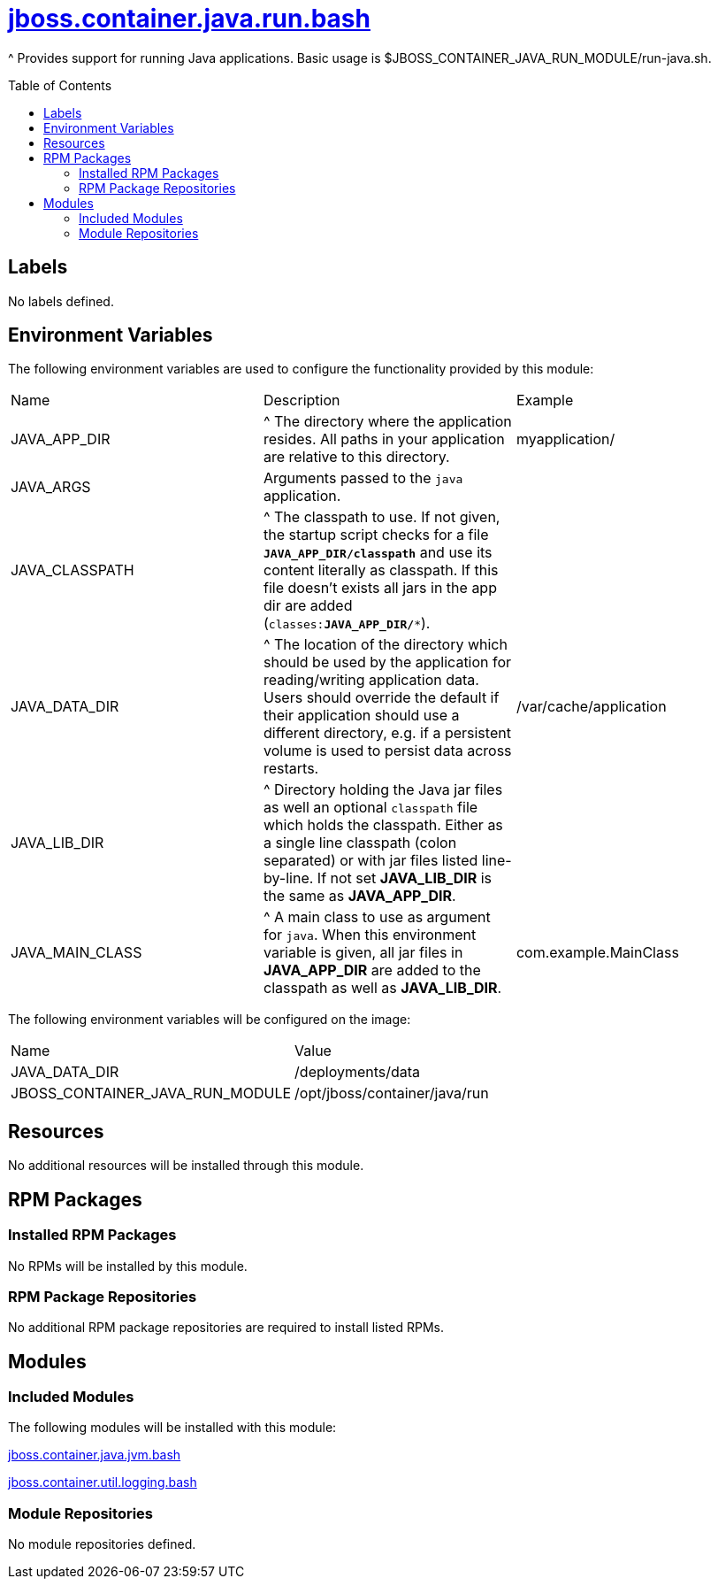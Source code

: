 ////
    AUTOGENERATED FILE - this file was generated via ./gen_template_docs.py.
    Changes to .adoc or HTML files may be overwritten! Please change the
    generator or the input template (./*.jinja)
////



= link:./module.yaml[jboss.container.java.run.bash]
:toc:
:toc-placement!:
:toclevels: 5

^ Provides support for running Java applications.  Basic usage is $JBOSS_CONTAINER_JAVA_RUN_MODULE/run-java.sh.

toc::[]

== Labels
No labels defined.


== Environment Variables

The following environment variables are used to configure the functionality provided by this module:

|=======================================================================
|Name |Description |Example
|JAVA_APP_DIR |^ The directory where the application resides. All paths in your application are relative to this directory. |myapplication/
|JAVA_ARGS |Arguments passed to the `java` application. |
|JAVA_CLASSPATH |^ The classpath to use. If not given, the startup script checks for a file `**JAVA_APP_DIR/classpath**` and use its content literally as classpath. If this file doesn't exists all jars in the app dir are added (`classes:**JAVA_APP_DIR/***`). |
|JAVA_DATA_DIR |^ The location of the directory which should be used by the application for reading/writing application data.  Users should override the default if their application should use a different directory, e.g. if a persistent volume is used to persist data across restarts. |/var/cache/application
|JAVA_LIB_DIR |^ Directory holding the Java jar files as well an optional `classpath` file which holds the classpath. Either as a single line classpath (colon separated) or with jar files listed line-by-line. If not set **JAVA_LIB_DIR** is the same as **JAVA_APP_DIR**. |
|JAVA_MAIN_CLASS |^ A main class to use as argument for `java`. When this environment variable is given, all jar files in **JAVA_APP_DIR** are added to the classpath as well as **JAVA_LIB_DIR**. |com.example.MainClass
|=======================================================================

The following environment variables will be configured on the image:
|=======================================================================
|Name |Value
|JAVA_DATA_DIR |/deployments/data
|JBOSS_CONTAINER_JAVA_RUN_MODULE |/opt/jboss/container/java/run
|=======================================================================

== Resources
No additional resources will be installed through this module.

== RPM Packages

=== Installed RPM Packages
No RPMs will be installed by this module.

=== RPM Package Repositories
No additional RPM package repositories are required to install listed RPMs.

== Modules

=== Included Modules

The following modules will be installed with this module:

link:../../../../../jboss/container/java/jvm/bash/README.adoc[jboss.container.java.jvm.bash]

link:../../../../../jboss/container/util/logging/bash/README.adoc[jboss.container.util.logging.bash]

=== Module Repositories
No module repositories defined.
